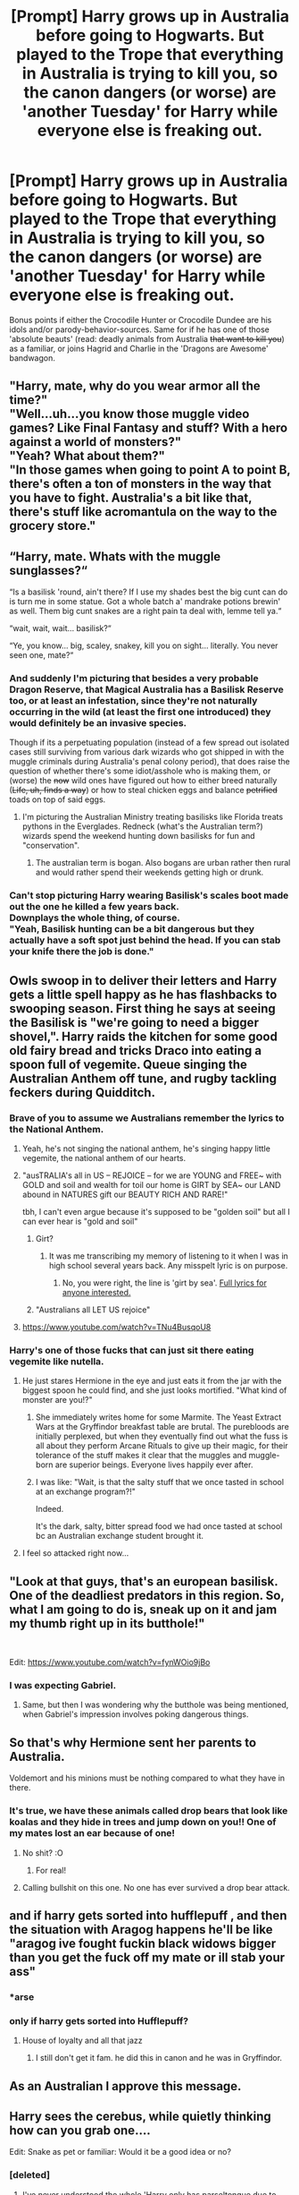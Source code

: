 #+TITLE: [Prompt] Harry grows up in Australia before going to Hogwarts. But played to the Trope that everything in Australia is trying to kill you, so the canon dangers (or worse) are 'another Tuesday' for Harry while everyone else is freaking out.

* [Prompt] Harry grows up in Australia before going to Hogwarts. But played to the Trope that everything in Australia is trying to kill you, so the canon dangers (or worse) are 'another Tuesday' for Harry while everyone else is freaking out.
:PROPERTIES:
:Author: Zenvarix
:Score: 220
:DateUnix: 1567379787.0
:DateShort: 2019-Sep-02
:FlairText: Prompt
:END:
Bonus points if either the Crocodile Hunter or Crocodile Dundee are his idols and/or parody-behavior-sources. Same for if he has one of those 'absolute beauts' (read: deadly animals from Australia +that want to kill you+) as a familiar, or joins Hagrid and Charlie in the 'Dragons are Awesome' bandwagon.


** "Harry, mate, why do you wear armor all the time?"\\
"Well...uh...you know those muggle video games? Like Final Fantasy and stuff? With a hero against a world of monsters?"\\
"Yeah? What about them?"\\
"In those games when going to point A to point B, there's often a ton of monsters in the way that you have to fight. Australia's a bit like that, there's stuff like acromantula on the way to the grocery store."
:PROPERTIES:
:Author: Avaday_Daydream
:Score: 89
:DateUnix: 1567389751.0
:DateShort: 2019-Sep-02
:END:


** “Harry, mate. Whats with the muggle sunglasses?“

“Is a basilisk 'round, ain't there? If I use my shades best the big cunt can do is turn me in some statue. Got a whole batch a' mandrake potions brewin' as well. Them big cunt snakes are a right pain ta deal with, lemme tell ya.“

“wait, wait, wait... basilisk?“

“Ye, you know... big, scaley, snakey, kill you on sight... literally. You never seen one, mate?“
:PROPERTIES:
:Author: UndeadBBQ
:Score: 60
:DateUnix: 1567415046.0
:DateShort: 2019-Sep-02
:END:

*** And suddenly I'm picturing that besides a very probable Dragon Reserve, that Magical Australia has a Basilisk Reserve too, or at least an infestation, since they're not naturally occurring in the wild (at least the first one introduced) they would definitely be an invasive species.

Though if its a perpetuating population (instead of a few spread out isolated cases still surviving from various dark wizards who got shipped in with the muggle criminals during Australia's penal colony period), that does raise the question of whether there's some idiot/asshole who is making them, or (worse) the +now+ wild ones have figured out how to either breed naturally (+Life, uh, finds a way+) or how to steal chicken eggs and balance +petrified+ toads on top of said eggs.
:PROPERTIES:
:Author: Zenvarix
:Score: 29
:DateUnix: 1567420788.0
:DateShort: 2019-Sep-02
:END:

**** I'm picturing the Australian Ministry treating basilisks like Florida treats pythons in the Everglades. Redneck (what's the Australian term?) wizards spend the weekend hunting down basilisks for fun and "conservation".
:PROPERTIES:
:Author: streakermaximus
:Score: 11
:DateUnix: 1567448307.0
:DateShort: 2019-Sep-02
:END:

***** The australian term is bogan. Also bogans are urban rather then rural and would rather spend their weekends getting high or drunk.
:PROPERTIES:
:Author: Blaze_Vortex
:Score: 13
:DateUnix: 1567466940.0
:DateShort: 2019-Sep-03
:END:


*** Can't stop picturing Harry wearing Basilisk's scales boot made out the one he killed a few years back.\\
Downplays the whole thing, of course.\\
"Yeah, Basilisk hunting can be a bit dangerous but they actually have a soft spot just behind the head. If you can stab your knife there the job is done."
:PROPERTIES:
:Author: AnIndividualist
:Score: 12
:DateUnix: 1567432630.0
:DateShort: 2019-Sep-02
:END:


** Owls swoop in to deliver their letters and Harry gets a little spell happy as he has flashbacks to swooping season. First thing he says at seeing the Basilisk is "we're going to need a bigger shovel,". Harry raids the kitchen for some good old fairy bread and tricks Draco into eating a spoon full of vegemite. Queue singing the Australian Anthem off tune, and rugby tackling feckers during Quidditch.
:PROPERTIES:
:Author: advena_phillips
:Score: 48
:DateUnix: 1567406275.0
:DateShort: 2019-Sep-02
:END:

*** Brave of you to assume we Australians remember the lyrics to the National Anthem.
:PROPERTIES:
:Author: PM_ME_IBUKI_SUIKA
:Score: 41
:DateUnix: 1567413040.0
:DateShort: 2019-Sep-02
:END:

**** Yeah, he's not singing the national anthem, he's singing happy little vegemite, the national anthem of our hearts.
:PROPERTIES:
:Author: alphayamergo
:Score: 22
:DateUnix: 1567417535.0
:DateShort: 2019-Sep-02
:END:


**** "ausTRALIA's all in US -- REJOICE -- for we are YOUNG and FREE~ with GOLD and soil and wealth for toil our home is GIRT by SEA~ our LAND abound in NATURES gift our BEAUTY RICH AND RARE!"

tbh, I can't even argue because it's supposed to be "golden soil" but all I can ever hear is "gold and soil"
:PROPERTIES:
:Author: advena_phillips
:Score: 10
:DateUnix: 1567415376.0
:DateShort: 2019-Sep-02
:END:

***** Girt?
:PROPERTIES:
:Author: angeliqu
:Score: 2
:DateUnix: 1567419832.0
:DateShort: 2019-Sep-02
:END:

****** It was me transcribing my memory of listening to it when I was in high school several years back. Any misspelt lyric is on purpose.
:PROPERTIES:
:Author: advena_phillips
:Score: 7
:DateUnix: 1567421090.0
:DateShort: 2019-Sep-02
:END:

******* No, you were right, the line is 'girt by sea'. [[https://www.lyricsondemand.com/miscellaneouslyrics/nationalanthemslyrics/australianationalanthemlyrics.html][Full lyrics for anyone interested.]]
:PROPERTIES:
:Author: Blaze_Vortex
:Score: 7
:DateUnix: 1567423815.0
:DateShort: 2019-Sep-02
:END:


***** "Australians all LET US rejoice"
:PROPERTIES:
:Author: PM_ME_IBUKI_SUIKA
:Score: 2
:DateUnix: 1567427390.0
:DateShort: 2019-Sep-02
:END:


**** [[https://www.youtube.com/watch?v=TNu4BusqoU8]]
:PROPERTIES:
:Author: amalolcat
:Score: 1
:DateUnix: 1567740893.0
:DateShort: 2019-Sep-06
:END:


*** Harry's one of those fucks that can just sit there eating vegemite like nutella.
:PROPERTIES:
:Author: Blaze_Vortex
:Score: 20
:DateUnix: 1567417390.0
:DateShort: 2019-Sep-02
:END:

**** He just stares Hermione in the eye and just eats it from the jar with the biggest spoon he could find, and she just looks mortified. "What kind of monster are you!?"
:PROPERTIES:
:Author: advena_phillips
:Score: 23
:DateUnix: 1567421216.0
:DateShort: 2019-Sep-02
:END:

***** She immediately writes home for some Marmite. The Yeast Extract Wars at the Gryffindor breakfast table are brutal. The purebloods are initially perplexed, but when they eventually find out what the fuss is all about they perform Arcane Rituals to give up their magic, for their tolerance of the stuff makes it clear that the muggles and muggle-born are superior beings. Everyone lives happily ever after.
:PROPERTIES:
:Author: HiddenAltAccount
:Score: 12
:DateUnix: 1567448103.0
:DateShort: 2019-Sep-02
:END:


***** I was like: "Wait, is that the salty stuff that we once tasted in school at an exchange program?!"

Indeed.

It's the dark, salty, bitter spread food we had once tasted at school bc an Australian exchange student brought it.
:PROPERTIES:
:Author: Tokimi-
:Score: 11
:DateUnix: 1567424902.0
:DateShort: 2019-Sep-02
:END:


**** I feel so attacked right now...
:PROPERTIES:
:Author: amalolcat
:Score: 5
:DateUnix: 1567741102.0
:DateShort: 2019-Sep-06
:END:


** "Look at that guys, that's an european basilisk. One of the deadliest predators in this region. So, what I am going to do is, sneak up on it and jam my thumb right up in its butthole!"

​

Edit: [[https://www.youtube.com/watch?v=fynWOio9jBo]]
:PROPERTIES:
:Author: Leangeful
:Score: 81
:DateUnix: 1567387048.0
:DateShort: 2019-Sep-02
:END:

*** I was expecting Gabriel.
:PROPERTIES:
:Author: Wassa110
:Score: 8
:DateUnix: 1567400803.0
:DateShort: 2019-Sep-02
:END:

**** Same, but then I was wondering why the butthole was being mentioned, when Gabriel's impression involves poking dangerous things.
:PROPERTIES:
:Author: Zenvarix
:Score: 4
:DateUnix: 1567403174.0
:DateShort: 2019-Sep-02
:END:


** So that's why Hermione sent her parents to Australia.

Voldemort and his minions must be nothing compared to what they have in there.
:PROPERTIES:
:Author: lastyearstudent12345
:Score: 37
:DateUnix: 1567401665.0
:DateShort: 2019-Sep-02
:END:

*** It's true, we have these animals called drop bears that look like koalas and they hide in trees and jump down on you!! One of my mates lost an ear because of one!
:PROPERTIES:
:Author: slyrqn96
:Score: 27
:DateUnix: 1567404083.0
:DateShort: 2019-Sep-02
:END:

**** No shit? :O
:PROPERTIES:
:Author: Mezredhas
:Score: 8
:DateUnix: 1567425671.0
:DateShort: 2019-Sep-02
:END:

***** For real!
:PROPERTIES:
:Author: slyrqn96
:Score: 3
:DateUnix: 1567490567.0
:DateShort: 2019-Sep-03
:END:


**** Calling bullshit on this one. No one has ever survived a drop bear attack.
:PROPERTIES:
:Author: you_earned_this
:Score: 8
:DateUnix: 1567499819.0
:DateShort: 2019-Sep-03
:END:


** and if harry gets sorted into hufflepuff , and then the situation with Aragog happens he'll be like "aragog ive fought fuckin black widows bigger than you get the fuck off my mate or ill stab your ass"
:PROPERTIES:
:Author: TheSirGrailluet
:Score: 53
:DateUnix: 1567386585.0
:DateShort: 2019-Sep-02
:END:

*** *arse
:PROPERTIES:
:Author: basementdiplomat
:Score: 5
:DateUnix: 1567443886.0
:DateShort: 2019-Sep-02
:END:


*** only if harry gets sorted into Hufflepuff?
:PROPERTIES:
:Author: i-am-starving-reddit
:Score: 3
:DateUnix: 1567455899.0
:DateShort: 2019-Sep-03
:END:

**** House of loyalty and all that jazz
:PROPERTIES:
:Author: TheSirGrailluet
:Score: 4
:DateUnix: 1567502296.0
:DateShort: 2019-Sep-03
:END:

***** I still don't get it fam. he did this in canon and he was in Gryffindor.
:PROPERTIES:
:Author: i-am-starving-reddit
:Score: 2
:DateUnix: 1567503625.0
:DateShort: 2019-Sep-03
:END:


** As an Australian I approve this message.
:PROPERTIES:
:Author: Lightning_Panda
:Score: 20
:DateUnix: 1567410238.0
:DateShort: 2019-Sep-02
:END:


** Harry sees the cerebus, while quietly thinking how can you grab one....

Edit: Snake as pet or familiar: Would it be a good idea or no?
:PROPERTIES:
:Author: CuriousLurkerPresent
:Score: 41
:DateUnix: 1567383955.0
:DateShort: 2019-Sep-02
:END:

*** [deleted]
:PROPERTIES:
:Score: 18
:DateUnix: 1567384107.0
:DateShort: 2019-Sep-02
:END:

**** I've never understood the whole 'Harry only has parseltongue due to horcrux' seeing as Tom was descended off of the first Peverell brother, along with Harry off the third. SO, IF that's correct, either Salazaar is either born before them leading to Harry having the chance to gain it, or Salazaar was born after. However, I think the first. It is also possible, he is related to ole Anty by the Gaunts and not Slytherin. Now, I wish Harry was more creative and utilized that ability more at the least, and possibly had a pet snake either in fanfiction or canon. Also I believe it acted similiar to the workings of a hereditary gene as it was introduced when both parents had some muggle or were a muggle. Tom his father, Harry's mother Lily.
:PROPERTIES:
:Author: CuriousLurkerPresent
:Score: 25
:DateUnix: 1567384497.0
:DateShort: 2019-Sep-02
:END:

***** I believe it's mentioned in some Pottermore thing (no source tho) that *Cadmus Peverell's daughter married a Slytherin male heir, so that's how only his descendants have Parseltongue while *Antioch (There's room for a fic, what happened to his descendants) and Ignotus' don't.
:PROPERTIES:
:Score: 25
:DateUnix: 1567384940.0
:DateShort: 2019-Sep-02
:END:

****** It's Cadmus.

Wrong person.
:PROPERTIES:
:Score: 9
:DateUnix: 1567389531.0
:DateShort: 2019-Sep-02
:END:

******* Ah yeah, I was thinking the Gaunts were descended from the Elder Wand guy, my bad
:PROPERTIES:
:Score: 4
:DateUnix: 1567389567.0
:DateShort: 2019-Sep-02
:END:

******** Happens.

I mixed up stuff all the time.
:PROPERTIES:
:Score: 4
:DateUnix: 1567390002.0
:DateShort: 2019-Sep-02
:END:


***** Merope, Morfin and Marvolo Gaunt all spoke Parseltongue in canon, so it wasn't 'introduced' when Tom had it.
:PROPERTIES:
:Author: kyella14
:Score: 13
:DateUnix: 1567386079.0
:DateShort: 2019-Sep-02
:END:

****** Ah my bad.
:PROPERTIES:
:Author: CuriousLurkerPresent
:Score: 5
:DateUnix: 1567386372.0
:DateShort: 2019-Sep-02
:END:


***** Tom was a descendant of the second brother and it's easy to say a descendant of Cadmus married a Slytherin descendant, but this fandom loves Harry the parselmouth so much I'm shocked so few have made the Peverell brothers a descendant of Salazar.

And he didn't utilize parseltongue because JKR wanted a clear divide between Harry and Voldemort. That's why she had him be so ridiculously horrified at what he did to Malfoy despite his actions the previous year and the next.
:PROPERTIES:
:Author: Ash_Lestrange
:Score: 9
:DateUnix: 1567386095.0
:DateShort: 2019-Sep-02
:END:

****** That's pretty stupid, along with the whole 'Tom's like me, but I'll deny it out of being afraid of being like him.' It is stupid because while they share similarities, they also share differences. I think that while he was afraid of turning out like him, he still should've at least recognized and accepted they were similiar, but that it's those choices that made them who they are. Also Dumbledore saying that Harry didn't go to Slytherin is bull. The only reason Harry didn't go was because of Malfoy meeting him, and being a prick. Maybe a bit of Ron pressuring him, along with Hagrid. That's it, so no 'you're different due to traits.' Harry could've done well anywhere. He is reasonably intelligent if he applies himself, can be loyal if you earn his trust, had a rather noble outlook on life, and probably held ambition. However, each houses would then lead him to develop their traits more thoroughly.
:PROPERTIES:
:Author: CuriousLurkerPresent
:Score: 8
:DateUnix: 1567387520.0
:DateShort: 2019-Sep-02
:END:

******* u/Ash_Lestrange:
#+begin_quote
  I think that while he was afraid of turning out like him, he still should've at least recognized and accepted they were similiar, but that it's those choices that made them who they are.
#+end_quote

This would require the writer to place more importance on character development instead of plot.

#+begin_quote
  The only reason Harry didn't go was because of Malfoy meeting him, and being a prick. Maybe a bit of Ron pressuring him, along with Hagrid.
#+end_quote

Ron didn't pressure Harry and, initially, it was a combo of Hagrid, Draco, and Voldemort. JKR has since said the hat wanted him in Slytherin because it sensed the horcrux.
:PROPERTIES:
:Author: Ash_Lestrange
:Score: 1
:DateUnix: 1567387787.0
:DateShort: 2019-Sep-02
:END:

******** To be fair, Harry had a quick with about him, and he's definitely sneaky.

I still think he'd have done well anywhere.
:PROPERTIES:
:Score: 7
:DateUnix: 1567389614.0
:DateShort: 2019-Sep-02
:END:

********* Oh, I agree and really despise that she retconned it.
:PROPERTIES:
:Author: Ash_Lestrange
:Score: 6
:DateUnix: 1567392055.0
:DateShort: 2019-Sep-02
:END:

********** Or time travel being a closed loop. Or Dumbledore having a vague relationship with Grindelwald. Or Hermione being a minister.
:PROPERTIES:
:Score: 3
:DateUnix: 1567392743.0
:DateShort: 2019-Sep-02
:END:

*********** How did she retcon the second? And the first and 3rd aren't canon. Hermione isn't even on her list of Ministers on pottermore.
:PROPERTIES:
:Author: Ash_Lestrange
:Score: 2
:DateUnix: 1567392823.0
:DateShort: 2019-Sep-02
:END:

************ I mean she confirmed Cursed Child as canon, and the second was put on the extras of fantastic beasts.
:PROPERTIES:
:Score: 2
:DateUnix: 1567393085.0
:DateShort: 2019-Sep-02
:END:


******** Ah I've never understood that, as it read his mind. Also, I wouldn't be surprised if the neglect would then cause him to be a bit more cunning and sly. Eh, whatever works for you.
:PROPERTIES:
:Author: CuriousLurkerPresent
:Score: 5
:DateUnix: 1567388499.0
:DateShort: 2019-Sep-02
:END:


***** Slytherin was in 10th century, the Peverells 13th. They could be descended from Slytherin.

You are absolutely correct about that.
:PROPERTIES:
:Author: Tokimi-
:Score: 3
:DateUnix: 1567424203.0
:DateShort: 2019-Sep-02
:END:


** This would be pretty great coupled with the natural Aussie instinct to blatantly lie to foreigners about the weird shit we have here because they'll believe anything.
:PROPERTIES:
:Author: Slightly_Too_Heavy
:Score: 37
:DateUnix: 1567407488.0
:DateShort: 2019-Sep-02
:END:

*** And your comment came in mere minutes after I read a comment about dropbears (first time I've heard of them, so it was amusing).

Worse for wizards, they'd be even more inclined to believe stuff like that.
:PROPERTIES:
:Author: Zenvarix
:Score: 24
:DateUnix: 1567407992.0
:DateShort: 2019-Sep-02
:END:

**** I can just see him running rings around Lockhart and scaring the crap out of him with stories about hoop snakes and sentient emus.
:PROPERTIES:
:Author: Trashk4n
:Score: 5
:DateUnix: 1575281689.0
:DateShort: 2019-Dec-02
:END:


*** Aaand I believe I just fell for a comment 'bout dropbeas .. -,-
:PROPERTIES:
:Author: Mezredhas
:Score: 11
:DateUnix: 1567425815.0
:DateShort: 2019-Sep-02
:END:


*** Truly the power the Dark Lord knows not.

Death eaters are left aimlessly milling about after one shows up to finish off the dark lord and they're all like "the fuck did that even come from"
:PROPERTIES:
:Author: RayvenQ
:Score: 7
:DateUnix: 1567430843.0
:DateShort: 2019-Sep-02
:END:


*** Im a bit jealous that you have such cool fake creatures - here in Scotland we just have wild haggises, which are super shy and not violent at all, unfortunately.
:PROPERTIES:
:Author: ayeayefitlike
:Score: 8
:DateUnix: 1567431448.0
:DateShort: 2019-Sep-02
:END:


*** But what if aussie obliviators are lazy and just make the person think it is a lie.
:PROPERTIES:
:Author: Thane-of-Hyrule
:Score: 5
:DateUnix: 1567438662.0
:DateShort: 2019-Sep-02
:END:


*** Luna would fit right in in 'straya
:PROPERTIES:
:Author: amalolcat
:Score: 5
:DateUnix: 1567741357.0
:DateShort: 2019-Sep-06
:END:


** All of Hogwarts was vibrating in excitement. Harry Potter should be sorted this year!!! There were tons of books about his adventures with unicorns, fairies and elfs. So he should be the dream prince of every teenage girl. At the sorting every eye was looking for that mystical black unruly hair, those green sparkly eyes and that famous lighting scar on his forehead. But.... Wait... No one could see him. His name was called: „Harry Potter!“ But no one stepped forward. Where could he be? Suddenly! A rumble! Cracks, screeches and claws against stone were heard. And then the doors of the great hall flew open, crashing against the walls leaving an indent. A huge hairy beast fell down and what seemed like a person stood above it shouting: „Yeeehaaaaa!“ A lasso was around the beasts neck, that later would be identified as an acromanrula named Aragog. Little twiches were seen. The figure shouted: “G'Day mates!! You're pet was attacking me! So sorry for the inconvenience!” Taking his Indiana Jones hat off, he saluted the head table and said: “Harry Potter, ripper Aussie!” ... ---------Silence---------
:PROPERTIES:
:Author: Fanfic-Shipper
:Score: 17
:DateUnix: 1567424870.0
:DateShort: 2019-Sep-02
:END:


** "That's not a knife,"

/pulls the sword of Gryffindor from sorting hat/

"THIS is a knife."
:PROPERTIES:
:Author: N0rmanPr1c3
:Score: 14
:DateUnix: 1567448503.0
:DateShort: 2019-Sep-02
:END:

*** "That's a sword, Harry."

"Nah, mate, too small."
:PROPERTIES:
:Author: darkpothead
:Score: 8
:DateUnix: 1567478853.0
:DateShort: 2019-Sep-03
:END:


** "You think this is bad cunt, they make you fight a Diprotodon just to get to class in Wagga"
:PROPERTIES:
:Author: Slightly_Too_Heavy
:Score: 31
:DateUnix: 1567383432.0
:DateShort: 2019-Sep-02
:END:


** Honestly, Canon!Harry is pretty much as unfazed by big monsters as a hardened Australian would be. The kid handles spiders in his cupboard like a hardcore Aussie, even if they're only probably daddy long legs or something similar.

Source: Am Australian.
:PROPERTIES:
:Author: FavChanger
:Score: 27
:DateUnix: 1567412938.0
:DateShort: 2019-Sep-02
:END:

*** I agree. I've got bloody red backs in some corner of my room(completely lost sight of him a few days ago), and I can still sleep fine. I love when Americans see Huntsman, and are all scared, and everything, and all i'm thinking is 'the big one's(spiders) are harmless, it's the colorful little fuckers that people not Australian are gushing over that's gonna kill ya.'
:PROPERTIES:
:Author: Wassa110
:Score: 8
:DateUnix: 1567430920.0
:DateShort: 2019-Sep-02
:END:

**** What about those adorable jumping spiders that wear water droplets as hats?
:PROPERTIES:
:Author: ParanoidDrone
:Score: 6
:DateUnix: 1567520428.0
:DateShort: 2019-Sep-03
:END:

***** I don't actually know what spider your talking about. Then again, I have a crap imagination, so I probably know what spider your talking about, I just can't picture it.
:PROPERTIES:
:Author: Wassa110
:Score: 2
:DateUnix: 1567520561.0
:DateShort: 2019-Sep-03
:END:

****** [[https://img.buzzfeed.com/buzzfeed-static/static/2014-07/31/15/enhanced/webdr07/original-9634-1406834323-10.jpg][Something like this.]]

(Obvious arachnophobia warning, I guess?)
:PROPERTIES:
:Author: ParanoidDrone
:Score: 1
:DateUnix: 1567520659.0
:DateShort: 2019-Sep-03
:END:

******* Cool. I haven't personally seen them, but I don't go out much either.
:PROPERTIES:
:Author: Wassa110
:Score: 1
:DateUnix: 1567524058.0
:DateShort: 2019-Sep-03
:END:


** Harry's favorite hobby is to sneak out of Hogwarts to go the Hog's Head, get drunk on Butterbear and get into fights with the other patrons.
:PROPERTIES:
:Author: AnIndividualist
:Score: 11
:DateUnix: 1567431939.0
:DateShort: 2019-Sep-02
:END:


** linkffn(6915344)

This one has Harry being abandoned in Australia by the Dursleys, so he grows up there. It's a one-shot, but it was an interesting read.
:PROPERTIES:
:Author: LittleDinghy
:Score: 15
:DateUnix: 1567424230.0
:DateShort: 2019-Sep-02
:END:

*** [[https://www.fanfiction.net/s/6915344/1/][*/Walkabout/*]] by [[https://www.fanfiction.net/u/1424477/fringeperson][/fringeperson/]]

#+begin_quote
  Harry was left in the Australian outback by his relatives. Rather than dying from exposure, the heat, or any of the many and varied nasties that could have easily killed him, Harry was found. Don't own. COMPLETE.
#+end_quote

^{/Site/:} ^{fanfiction.net} ^{*|*} ^{/Category/:} ^{Harry} ^{Potter} ^{*|*} ^{/Rated/:} ^{Fiction} ^{K+} ^{*|*} ^{/Words/:} ^{11,951} ^{*|*} ^{/Reviews/:} ^{302} ^{*|*} ^{/Favs/:} ^{2,533} ^{*|*} ^{/Follows/:} ^{717} ^{*|*} ^{/Published/:} ^{4/18/2011} ^{*|*} ^{/Status/:} ^{Complete} ^{*|*} ^{/id/:} ^{6915344} ^{*|*} ^{/Language/:} ^{English} ^{*|*} ^{/Genre/:} ^{Adventure/Spiritual} ^{*|*} ^{/Characters/:} ^{Harry} ^{P.} ^{*|*} ^{/Download/:} ^{[[http://www.ff2ebook.com/old/ffn-bot/index.php?id=6915344&source=ff&filetype=epub][EPUB]]} ^{or} ^{[[http://www.ff2ebook.com/old/ffn-bot/index.php?id=6915344&source=ff&filetype=mobi][MOBI]]}

--------------

*FanfictionBot*^{2.0.0-beta} | [[https://github.com/tusing/reddit-ffn-bot/wiki/Usage][Usage]]
:PROPERTIES:
:Author: FanfictionBot
:Score: 11
:DateUnix: 1567424253.0
:DateShort: 2019-Sep-02
:END:


** I think an interesting side effect of this would be that "normal" in muggle Australia is a very different thing than is normal in suburban England, and so I can imagine the Dursleys acting very different in their quest to blend in
:PROPERTIES:
:Author: TychoTyrannosaurus
:Score: 7
:DateUnix: 1567445889.0
:DateShort: 2019-Sep-02
:END:
